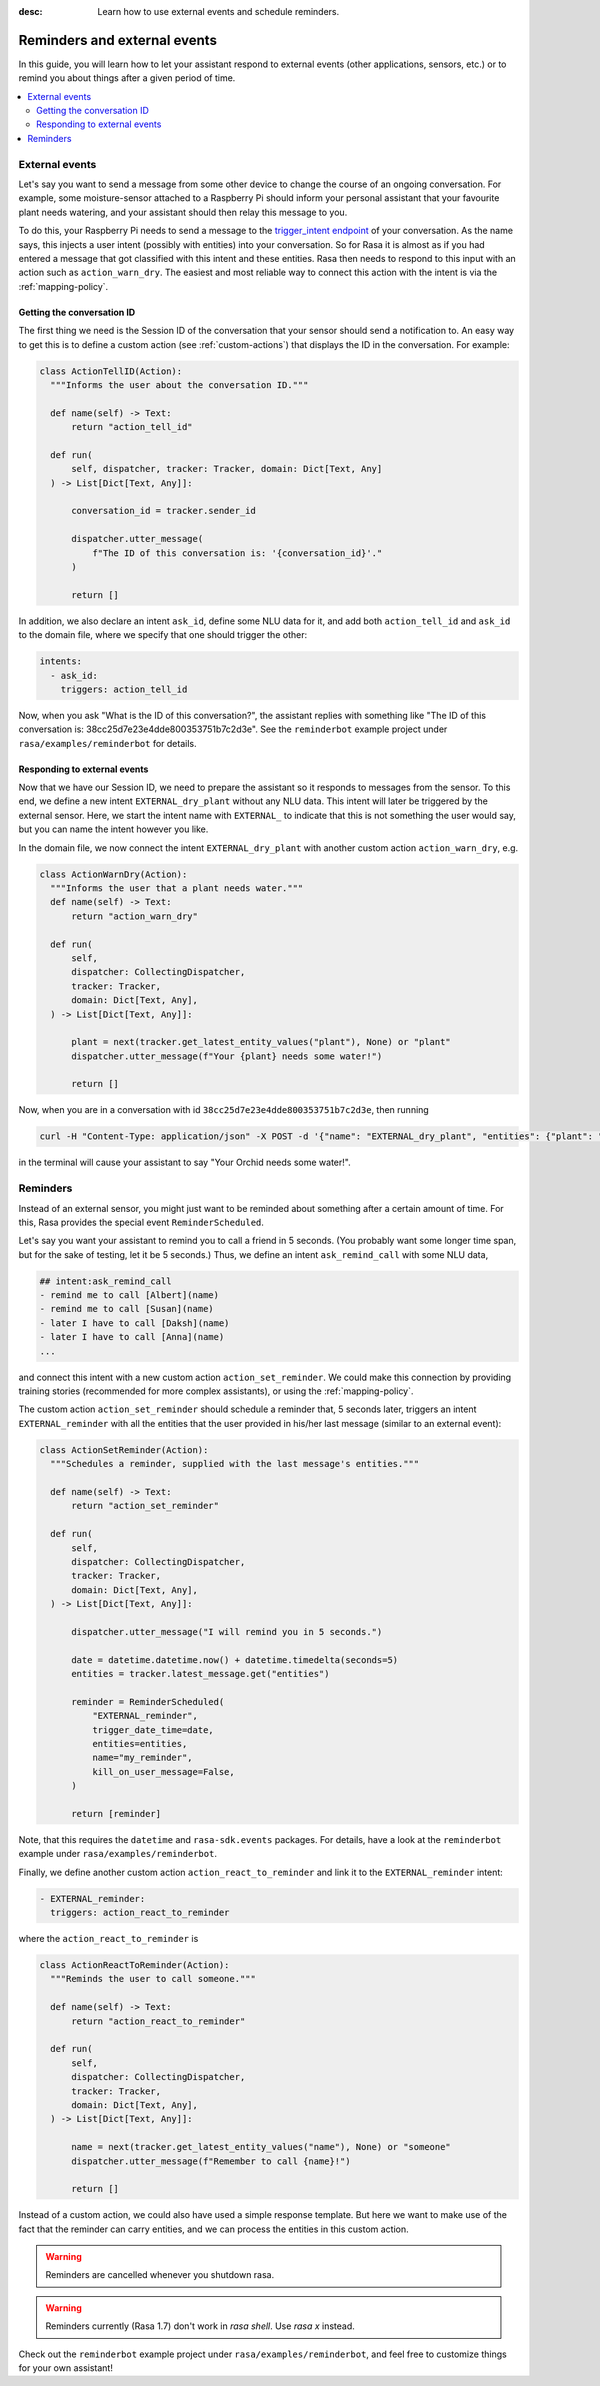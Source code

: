:desc: Learn how to use external events and schedule reminders.

.. _reminders-and-external-events:

Reminders and external events
=============================

.. edit-link::

In this guide, you will learn how to let your assistant respond to external events (other applications, sensors, etc.) or to remind you about things after a given period of time.

.. contents::
   :local:


.. _external-events:

External events
---------------

Let's say you want to send a message from some other device to change the course of an ongoing conversation.
For example, some moisture-sensor attached to a Raspberry Pi should inform your personal assistant that your favourite
plant needs watering, and your assistant should then relay this message to you.

To do this, your Raspberry Pi needs to send a message to the `trigger_intent endpoint <../../api/http-api/#operation/triggerConversationIntent>`_ of your conversation.
As the name says, this injects a user intent (possibly with entities) into your conversation.
So for Rasa it is almost as if you had entered a message that got classified with this intent and these entities.
Rasa then needs to respond to this input with an action such as ``action_warn_dry``.
The easiest and most reliable way to connect this action with the intent is via the :ref:`mapping-policy`.


.. _getting-conversation-id:

Getting the conversation ID
^^^^^^^^^^^^^^^^^^^^^^^^^^^

The first thing we need is the Session ID of the conversation that your sensor should send a notification to.
An easy way to get this is to define a custom action (see :ref:`custom-actions`) that displays the ID in the conversation.
For example:

.. code-block:: python

  class ActionTellID(Action):
    """Informs the user about the conversation ID."""

    def name(self) -> Text:
        return "action_tell_id"

    def run(
        self, dispatcher, tracker: Tracker, domain: Dict[Text, Any]
    ) -> List[Dict[Text, Any]]:

        conversation_id = tracker.sender_id

        dispatcher.utter_message(
            f"The ID of this conversation is: '{conversation_id}'."
        )

        return []


In addition, we also declare an intent ``ask_id``, define some NLU data for it, and add both ``action_tell_id`` and ``ask_id`` to the domain file, where we specify that one should trigger the other:

.. code-block:: md

  intents:
    - ask_id:
      triggers: action_tell_id


Now, when you ask "What is the ID of this conversation?", the assistant replies with something like "The ID of this conversation is: 38cc25d7e23e4dde800353751b7c2d3e".
See the ``reminderbot`` example project under ``rasa/examples/reminderbot`` for details.


.. _responding_to_external_events:

Responding to external events
^^^^^^^^^^^^^^^^^^^^^^^^^^^^^

Now that we have our Session ID, we need to prepare the assistant so it responds to messages from the sensor.
To this end, we define a new intent ``EXTERNAL_dry_plant`` without any NLU data.
This intent will later be triggered by the external sensor.
Here, we start the intent name with ``EXTERNAL_`` to indicate that this is not something the user would say, but you can name the intent however you like.

In the domain file, we now connect the intent ``EXTERNAL_dry_plant`` with another custom action ``action_warn_dry``, e.g.

.. code-block:: python

  class ActionWarnDry(Action):
    """Informs the user that a plant needs water."""
    def name(self) -> Text:
        return "action_warn_dry"

    def run(
        self,
        dispatcher: CollectingDispatcher,
        tracker: Tracker,
        domain: Dict[Text, Any],
    ) -> List[Dict[Text, Any]]:

        plant = next(tracker.get_latest_entity_values("plant"), None) or "plant"
        dispatcher.utter_message(f"Your {plant} needs some water!")

        return []


Now, when you are in a conversation with id ``38cc25d7e23e4dde800353751b7c2d3e``, then running

.. code-block:: shell

  curl -H "Content-Type: application/json" -X POST -d '{"name": "EXTERNAL_dry_plant", "entities": {"plant": "Orchid"}}' http://localhost:5005/conversations/38cc25d7e23e4dde800353751b7c2d3e/trigger_intent


in the terminal will cause your assistant to say "Your Orchid needs some water!".


.. _reminders:

Reminders
---------

Instead of an external sensor, you might just want to be reminded about something after a certain amount of time.
For this, Rasa provides the special event ``ReminderScheduled``.

Let's say you want your assistant to remind you to call a friend in 5 seconds.
(You probably want some longer time span, but for the sake of testing, let it be 5 seconds.)
Thus, we define an intent ``ask_remind_call`` with some NLU data,

.. code-block:: md

  ## intent:ask_remind_call
  - remind me to call [Albert](name)
  - remind me to call [Susan](name)
  - later I have to call [Daksh](name)
  - later I have to call [Anna](name)
  ...

and connect this intent with a new custom action ``action_set_reminder``.
We could make this connection by providing training stories (recommended for more complex assistants), or using the :ref:`mapping-policy`.

The custom action ``action_set_reminder`` should schedule a reminder that, 5 seconds later, triggers an intent ``EXTERNAL_reminder`` with all the entities that the user provided in his/her last message (similar to an external event):

.. code-block:: python

  class ActionSetReminder(Action):
    """Schedules a reminder, supplied with the last message's entities."""

    def name(self) -> Text:
        return "action_set_reminder"

    def run(
        self,
        dispatcher: CollectingDispatcher,
        tracker: Tracker,
        domain: Dict[Text, Any],
    ) -> List[Dict[Text, Any]]:

        dispatcher.utter_message("I will remind you in 5 seconds.")

        date = datetime.datetime.now() + datetime.timedelta(seconds=5)
        entities = tracker.latest_message.get("entities")

        reminder = ReminderScheduled(
            "EXTERNAL_reminder",
            trigger_date_time=date,
            entities=entities,
            name="my_reminder",
            kill_on_user_message=False,
        )

        return [reminder]


Note, that this requires the ``datetime`` and ``rasa-sdk.events`` packages.
For details, have a look at the ``reminderbot`` example under ``rasa/examples/reminderbot``.

Finally, we define another custom action ``action_react_to_reminder`` and link it to the ``EXTERNAL_reminder`` intent:

.. code-block:: md

  - EXTERNAL_reminder:
    triggers: action_react_to_reminder

where the ``action_react_to_reminder`` is

.. code-block:: python

  class ActionReactToReminder(Action):
    """Reminds the user to call someone."""

    def name(self) -> Text:
        return "action_react_to_reminder"

    def run(
        self,
        dispatcher: CollectingDispatcher,
        tracker: Tracker,
        domain: Dict[Text, Any],
    ) -> List[Dict[Text, Any]]:

        name = next(tracker.get_latest_entity_values("name"), None) or "someone"
        dispatcher.utter_message(f"Remember to call {name}!")

        return []

Instead of a custom action, we could also have used a simple response template.
But here we want to make use of the fact that the reminder can carry entities, and we can process the entities in this custom action.

.. warning::

  Reminders are cancelled whenever you shutdown rasa.


.. warning::

  Reminders currently (Rasa 1.7) don't work in `rasa shell`.
  Use `rasa x` instead.

Check out the ``reminderbot`` example project under ``rasa/examples/reminderbot``, and feel free to customize things for your own assistant!
